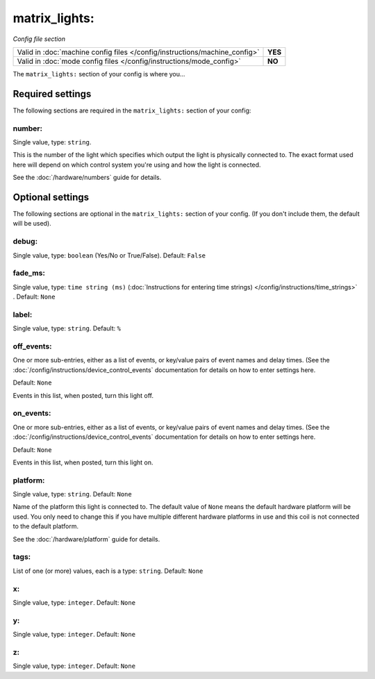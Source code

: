 matrix_lights:
==============

*Config file section*

+----------------------------------------------------------------------------+---------+
| Valid in :doc:`machine config files </config/instructions/machine_config>` | **YES** |
+----------------------------------------------------------------------------+---------+
| Valid in :doc:`mode config files </config/instructions/mode_config>`       | **NO**  |
+----------------------------------------------------------------------------+---------+

.. overview

The ``matrix_lights:`` section of your config is where you...

.. todo::
   Add description.

Required settings
-----------------

The following sections are required in the ``matrix_lights:`` section of your config:

number:
~~~~~~~
Single value, type: ``string``.

This is the number of the light which specifies which output the
light is physically connected to. The exact format used here will
depend on which control system you're using and how the light is connected.

See the :doc:`/hardware/numbers` guide for details.

Optional settings
-----------------

The following sections are optional in the ``matrix_lights:`` section of your config. (If you don't include them, the default will be used).

debug:
~~~~~~
Single value, type: ``boolean`` (Yes/No or True/False). Default: ``False``

.. todo::
   Add description.

fade_ms:
~~~~~~~~
Single value, type: ``time string (ms)`` (:doc:`Instructions for entering time strings) </config/instructions/time_strings>` . Default: ``None``

.. todo::
   Add description.

label:
~~~~~~
Single value, type: ``string``. Default: ``%``

.. todo::
   Add description.

off_events:
~~~~~~~~~~~
One or more sub-entries, either as a list of events, or key/value pairs of
event names and delay times. (See the
:doc:`/config/instructions/device_control_events` documentation for details
on how to enter settings here.

Default: ``None``

Events in this list, when posted, turn this light off.

on_events:
~~~~~~~~~~
One or more sub-entries, either as a list of events, or key/value pairs of
event names and delay times. (See the
:doc:`/config/instructions/device_control_events` documentation for details
on how to enter settings here.

Default: ``None``

Events in this list, when posted, turn this light on.

platform:
~~~~~~~~~
Single value, type: ``string``. Default: ``None``

Name of the platform this light is connected to. The default value of ``None`` means the
default hardware platform will be used. You only need to change this if you have
multiple different hardware platforms in use and this coil is not connected
to the default platform.

See the :doc:`/hardware/platform` guide for details.

tags:
~~~~~
List of one (or more) values, each is a type: ``string``. Default: ``None``

.. todo::
   Add description.

x:
~~
Single value, type: ``integer``. Default: ``None``

.. todo::
   Add description.

y:
~~
Single value, type: ``integer``. Default: ``None``

.. todo::
   Add description.

z:
~~
Single value, type: ``integer``. Default: ``None``

.. todo::
   Add description.

